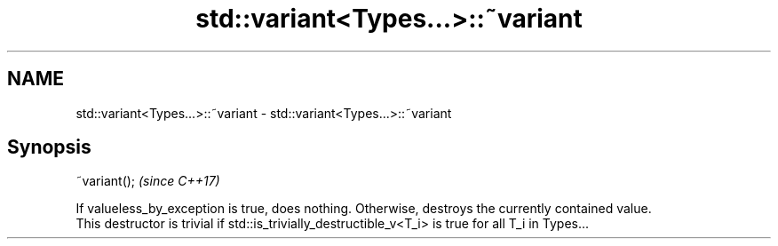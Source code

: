 .TH std::variant<Types...>::~variant 3 "2020.03.24" "http://cppreference.com" "C++ Standard Libary"
.SH NAME
std::variant<Types...>::~variant \- std::variant<Types...>::~variant

.SH Synopsis

  ~variant();  \fI(since C++17)\fP

  If valueless_by_exception is true, does nothing. Otherwise, destroys the currently contained value.
  This destructor is trivial if std::is_trivially_destructible_v<T_i> is true for all T_i in Types...



